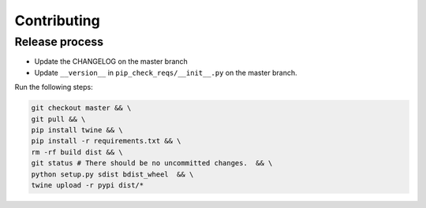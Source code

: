 Contributing
============

Release process
---------------

* Update the CHANGELOG on the master branch
* Update ``__version__`` in ``pip_check_reqs/__init__.py`` on the master branch.

Run the following steps:

.. code:: sh

   git checkout master && \
   git pull && \
   pip install twine && \
   pip install -r requirements.txt && \
   rm -rf build dist && \
   git status # There should be no uncommitted changes.  && \
   python setup.py sdist bdist_wheel  && \
   twine upload -r pypi dist/*
